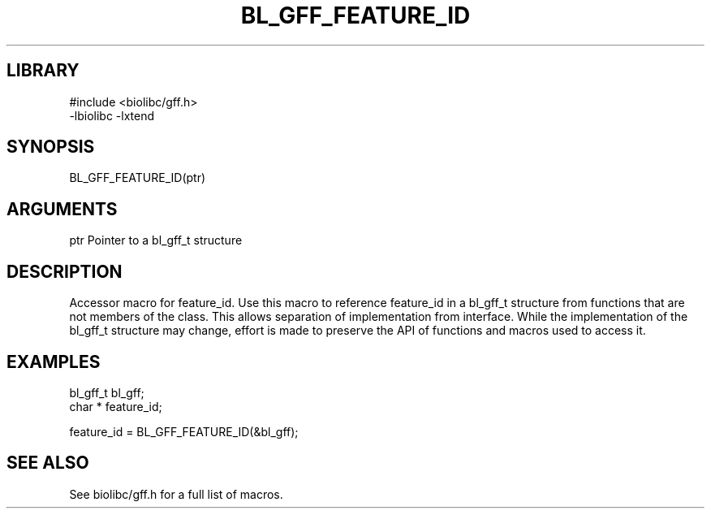 \" Generated by /usr/local/bin/auto-gen-get-set
.TH BL_GFF_FEATURE_ID 3

.SH LIBRARY
.nf
.na
#include <biolibc/gff.h>
-lbiolibc -lxtend
.ad
.fi

\" Convention:
\" Underline anything that is typed verbatim - commands, etc.
.SH SYNOPSIS
.PP
.nf 
.na
BL_GFF_FEATURE_ID(ptr)
.ad
.fi

.SH ARGUMENTS
.nf
.na
ptr             Pointer to a bl_gff_t structure
.ad
.fi

.SH DESCRIPTION

Accessor macro for feature_id.  Use this macro to reference feature_id in
a bl_gff_t structure from functions that are not members of the class.
This allows separation of implementation from interface.  While the
implementation of the bl_gff_t structure may change, effort is made to
preserve the API of functions and macros used to access it.

.SH EXAMPLES

.nf
.na
bl_gff_t        bl_gff;
char *          feature_id;

feature_id = BL_GFF_FEATURE_ID(&bl_gff);
.ad
.fi

.SH SEE ALSO

See biolibc/gff.h for a full list of macros.
